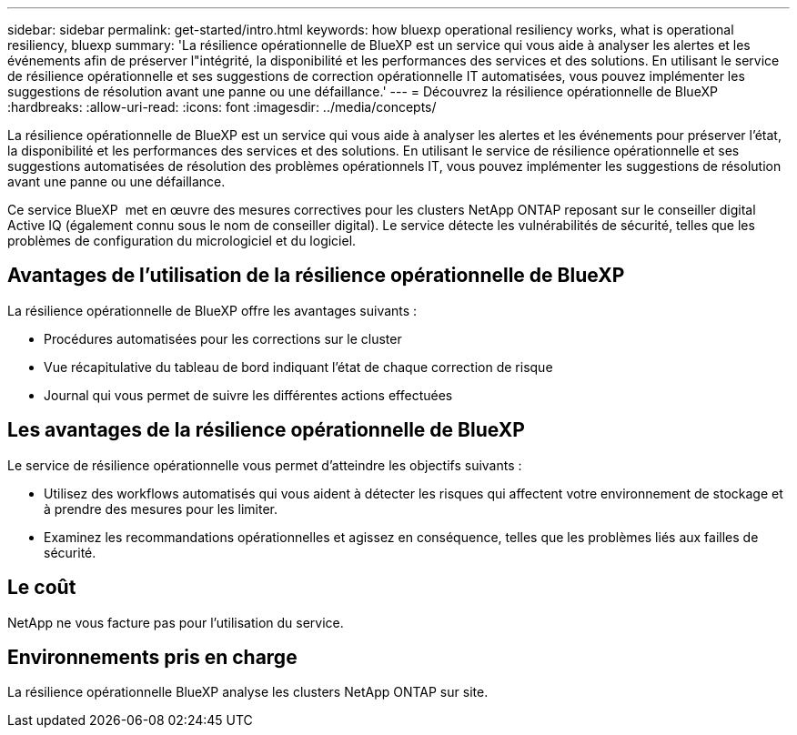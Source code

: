 ---
sidebar: sidebar 
permalink: get-started/intro.html 
keywords: how bluexp operational resiliency works, what is operational resiliency, bluexp 
summary: 'La résilience opérationnelle de BlueXP est un service qui vous aide à analyser les alertes et les événements afin de préserver l"intégrité, la disponibilité et les performances des services et des solutions. En utilisant le service de résilience opérationnelle et ses suggestions de correction opérationnelle IT automatisées, vous pouvez implémenter les suggestions de résolution avant une panne ou une défaillance.' 
---
= Découvrez la résilience opérationnelle de BlueXP
:hardbreaks:
:allow-uri-read: 
:icons: font
:imagesdir: ../media/concepts/


[role="lead"]
La résilience opérationnelle de BlueXP est un service qui vous aide à analyser les alertes et les événements pour préserver l'état, la disponibilité et les performances des services et des solutions. En utilisant le service de résilience opérationnelle et ses suggestions automatisées de résolution des problèmes opérationnels IT, vous pouvez implémenter les suggestions de résolution avant une panne ou une défaillance.

Ce service BlueXP  met en œuvre des mesures correctives pour les clusters NetApp ONTAP reposant sur le conseiller digital Active IQ (également connu sous le nom de conseiller digital). Le service détecte les vulnérabilités de sécurité, telles que les problèmes de configuration du micrologiciel et du logiciel.



== Avantages de l'utilisation de la résilience opérationnelle de BlueXP

La résilience opérationnelle de BlueXP offre les avantages suivants :

* Procédures automatisées pour les corrections sur le cluster
* Vue récapitulative du tableau de bord indiquant l'état de chaque correction de risque
* Journal qui vous permet de suivre les différentes actions effectuées




== Les avantages de la résilience opérationnelle de BlueXP

Le service de résilience opérationnelle vous permet d'atteindre les objectifs suivants :

* Utilisez des workflows automatisés qui vous aident à détecter les risques qui affectent votre environnement de stockage et à prendre des mesures pour les limiter.
* Examinez les recommandations opérationnelles et agissez en conséquence, telles que les problèmes liés aux failles de sécurité.




== Le coût

NetApp ne vous facture pas pour l'utilisation du service.



== Environnements pris en charge

La résilience opérationnelle BlueXP analyse les clusters NetApp ONTAP sur site.
